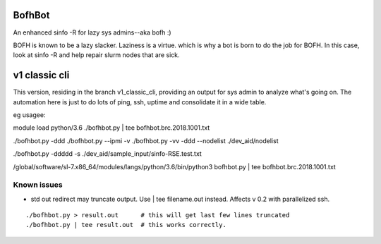 

BofhBot
=======

An enhanced sinfo -R for lazy sys admins--aka bofh :)

BOFH is known to be a lazy slacker.
Laziness is a virtue.  which is why a bot is born to do the job for BOFH.
In this case, look at sinfo -R and help repair slurm nodes that are sick.

v1 classic cli
==============

This version, residing in the branch v1_classic_cli, 
providing an output for sys admin to analyze what's going on.
The automation here is just to do lots of ping, ssh, uptime and consolidate it in a wide table.

eg usagee:

module load python/3.6
./bofhbot.py | tee bofhbot.brc.2018.1001.txt

./bofhbot.py -ddd 
./bofhbot.py --ipmi -v 
./bofhbot.py -vv -ddd --nodelist ./dev_aid/nodelist

./bofhbot.py -ddddd -s ./dev_aid/sample_input/sinfo-RSE.test.txt


/global/software/sl-7.x86_64/modules/langs/python/3.6/bin/python3   bofhbot.py | tee bofhbot.brc.2018.1001.txt



.. figure:: doc/bofhbot_screenshot2.png
        :align: center
        :alt: bofhbot output screenshot

Known issues
------------

* std out redirect may truncate output.  Use | tee filename.out instead.  Affects v 0.2 with parallelized ssh.

::

  ./bofhbot.py > result.out      # this will get last few lines truncated
  ./bofhbot.py | tee result.out  # this works correctly.

